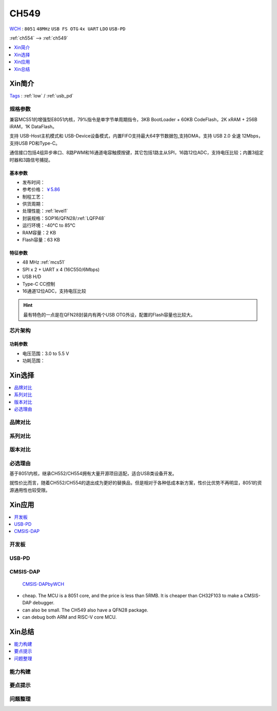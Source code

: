 
.. _ch549:

CH549
=========
`WCH <http://www.wch.cn/>`_ : ``8051`` ``48MHz`` ``USB FS OTG`` ``4x UART`` ``LDO`` ``USB-PD``

:ref:`ch554` --> :ref:`ch549`

.. contents::
    :local:
    :depth: 1

Xin简介
-----------
`Tags <https://github.com/SoCXin/CH549>`_ : :ref:`low` / :ref:`usb_pd`

.. image:: ./images/CH549.png
    :target: http://www.wch.cn/products/CH549.html


规格参数
~~~~~~~~~~~


兼容MCS51的增强型E8051内核，79%指令是单字节单周期指令，3KB BootLoader + 60KB CodeFlash，2K xRAM + 256B iRAM，1K DataFlash。

支持 USB-Host主机模式和 USB-Device设备模式，内置FIFO支持最大64字节数据包,支持DMA，支持 USB 2.0 全速 12Mbps，支持USB PD和Type-C。

通信接口包括4组异步串口、8路PWM和16通道电容触摸按键，其它包括1路主从SPI，16路12位ADC，支持电压比较；内置3组定时器和3路信号捕捉。


基本参数
^^^^^^^^^^^

* 发布时间：
* 参考价格： `￥5.86 <https://item.szlcsc.com/341226.html>`_
* 制程工艺：
* 供货周期：
* 处理性能：:ref:`level1`
* 封装规格：SOP16/QFN28/:ref:`LQFP48`
* 运行环境：-40°C to 85°C
* RAM容量：2 KB
* Flash容量：63 KB

特征参数
^^^^^^^^^^^

* 48 MHz :ref:`mcs51`
* SPI x 2 + UART x 4 (16C550/6Mbps)
* USB H/D
* Type-C CC控制
* 16通道12位ADC，支持电压比较

.. hint::
    最有特色的一点是在QFN28封装内有两个USB OTG外设，配置的Flash容量也比较大。

芯片架构
~~~~~~~~~~~


功耗参数
^^^^^^^^^^^

* 电压范围：3.0 to 5.5 V
* 功耗范围：



Xin选择
-----------

.. contents::
    :local:

品牌对比
~~~~~~~~~


系列对比
~~~~~~~~~


版本对比
~~~~~~~~~


必选理由
~~~~~~~~~

基于8051内核，继承CH552/CH554拥有大量开源项目适配，适合USB类设备开发。

就性价比而言，随着CH552/CH554的退出成为更好的替换品，但是相对于各种低成本新方案，性价比优势不再明显，8051的资源通用性也较受限。

Xin应用
-----------

.. contents::
    :local:

开发板
~~~~~~~~~~

.. image:: ./images/B_CH549.jpg
    :target: https://item.taobao.com/item.htm?spm=a230r.1.14.24.4ed427efMWU1cc&id=642494404263&ns=1&abbucket=18#detail


.. _ch549_pd:

USB-PD
~~~~~~~~~~~~


.. _ch549_dap:

CMSIS-DAP
~~~~~~~~~~~~

 `CMSIS-DAPbyWCH <https://github.com/kaidegit/CMSIS-DAPbyWCH>`_

* cheap. The MCU is a 8051 core, and the price is less than 5RMB. It is cheaper than CH32F103 to make a CMSIS-DAP debugger.
* can also be small. The CH549 also have a QFN28 package.
* can debug both ARM and RISC-V core MCU.

Xin总结
--------------

.. contents::
    :local:


能力构建
~~~~~~~~~~~~~

要点提示
~~~~~~~~~~~~~

问题整理
~~~~~~~~~~~~~


